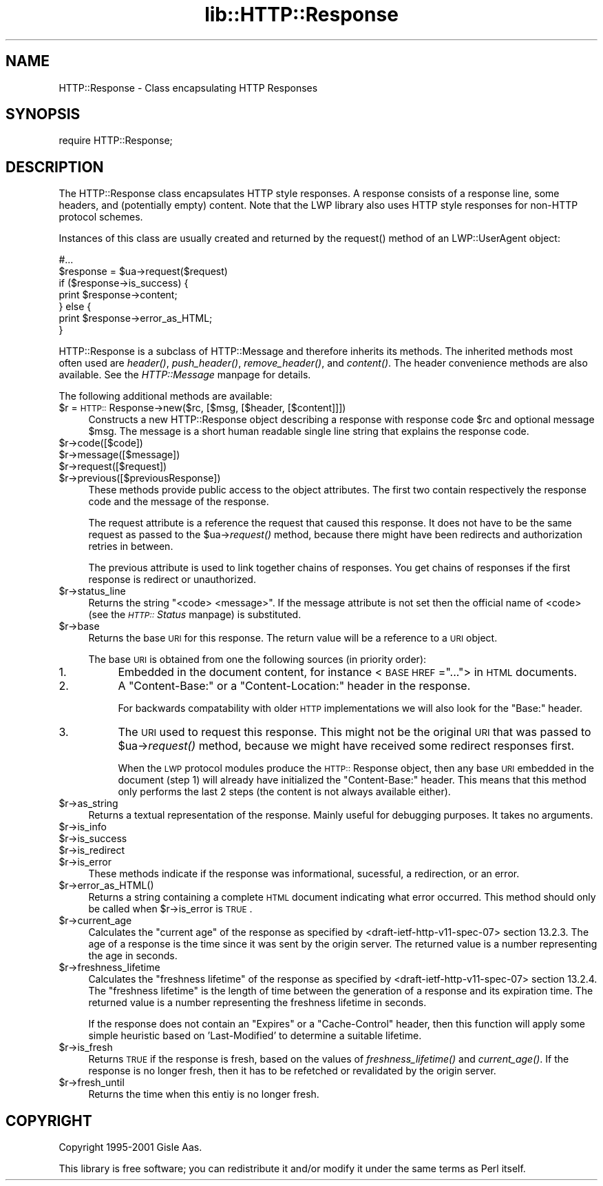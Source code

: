 .rn '' }`
''' $RCSfile$$Revision$$Date$
'''
''' $Log$
'''
.de Sh
.br
.if t .Sp
.ne 5
.PP
\fB\\$1\fR
.PP
..
.de Sp
.if t .sp .5v
.if n .sp
..
.de Ip
.br
.ie \\n(.$>=3 .ne \\$3
.el .ne 3
.IP "\\$1" \\$2
..
.de Vb
.ft CW
.nf
.ne \\$1
..
.de Ve
.ft R

.fi
..
'''
'''
'''     Set up \*(-- to give an unbreakable dash;
'''     string Tr holds user defined translation string.
'''     Bell System Logo is used as a dummy character.
'''
.tr \(*W-|\(bv\*(Tr
.ie n \{\
.ds -- \(*W-
.ds PI pi
.if (\n(.H=4u)&(1m=24u) .ds -- \(*W\h'-12u'\(*W\h'-12u'-\" diablo 10 pitch
.if (\n(.H=4u)&(1m=20u) .ds -- \(*W\h'-12u'\(*W\h'-8u'-\" diablo 12 pitch
.ds L" ""
.ds R" ""
'''   \*(M", \*(S", \*(N" and \*(T" are the equivalent of
'''   \*(L" and \*(R", except that they are used on ".xx" lines,
'''   such as .IP and .SH, which do another additional levels of
'''   double-quote interpretation
.ds M" """
.ds S" """
.ds N" """""
.ds T" """""
.ds L' '
.ds R' '
.ds M' '
.ds S' '
.ds N' '
.ds T' '
'br\}
.el\{\
.ds -- \(em\|
.tr \*(Tr
.ds L" ``
.ds R" ''
.ds M" ``
.ds S" ''
.ds N" ``
.ds T" ''
.ds L' `
.ds R' '
.ds M' `
.ds S' '
.ds N' `
.ds T' '
.ds PI \(*p
'br\}
.\"	If the F register is turned on, we'll generate
.\"	index entries out stderr for the following things:
.\"		TH	Title 
.\"		SH	Header
.\"		Sh	Subsection 
.\"		Ip	Item
.\"		X<>	Xref  (embedded
.\"	Of course, you have to process the output yourself
.\"	in some meaninful fashion.
.if \nF \{
.de IX
.tm Index:\\$1\t\\n%\t"\\$2"
..
.nr % 0
.rr F
.\}
.TH lib::HTTP::Response 3 "libwww-perl-5.64" "14/Nov/101" "User Contributed Perl Documentation"
.UC
.if n .hy 0
.if n .na
.ds C+ C\v'-.1v'\h'-1p'\s-2+\h'-1p'+\s0\v'.1v'\h'-1p'
.de CQ          \" put $1 in typewriter font
.ft CW
'if n "\c
'if t \\&\\$1\c
'if n \\&\\$1\c
'if n \&"
\\&\\$2 \\$3 \\$4 \\$5 \\$6 \\$7
'.ft R
..
.\" @(#)ms.acc 1.5 88/02/08 SMI; from UCB 4.2
.	\" AM - accent mark definitions
.bd B 3
.	\" fudge factors for nroff and troff
.if n \{\
.	ds #H 0
.	ds #V .8m
.	ds #F .3m
.	ds #[ \f1
.	ds #] \fP
.\}
.if t \{\
.	ds #H ((1u-(\\\\n(.fu%2u))*.13m)
.	ds #V .6m
.	ds #F 0
.	ds #[ \&
.	ds #] \&
.\}
.	\" simple accents for nroff and troff
.if n \{\
.	ds ' \&
.	ds ` \&
.	ds ^ \&
.	ds , \&
.	ds ~ ~
.	ds ? ?
.	ds ! !
.	ds /
.	ds q
.\}
.if t \{\
.	ds ' \\k:\h'-(\\n(.wu*8/10-\*(#H)'\'\h"|\\n:u"
.	ds ` \\k:\h'-(\\n(.wu*8/10-\*(#H)'\`\h'|\\n:u'
.	ds ^ \\k:\h'-(\\n(.wu*10/11-\*(#H)'^\h'|\\n:u'
.	ds , \\k:\h'-(\\n(.wu*8/10)',\h'|\\n:u'
.	ds ~ \\k:\h'-(\\n(.wu-\*(#H-.1m)'~\h'|\\n:u'
.	ds ? \s-2c\h'-\w'c'u*7/10'\u\h'\*(#H'\zi\d\s+2\h'\w'c'u*8/10'
.	ds ! \s-2\(or\s+2\h'-\w'\(or'u'\v'-.8m'.\v'.8m'
.	ds / \\k:\h'-(\\n(.wu*8/10-\*(#H)'\z\(sl\h'|\\n:u'
.	ds q o\h'-\w'o'u*8/10'\s-4\v'.4m'\z\(*i\v'-.4m'\s+4\h'\w'o'u*8/10'
.\}
.	\" troff and (daisy-wheel) nroff accents
.ds : \\k:\h'-(\\n(.wu*8/10-\*(#H+.1m+\*(#F)'\v'-\*(#V'\z.\h'.2m+\*(#F'.\h'|\\n:u'\v'\*(#V'
.ds 8 \h'\*(#H'\(*b\h'-\*(#H'
.ds v \\k:\h'-(\\n(.wu*9/10-\*(#H)'\v'-\*(#V'\*(#[\s-4v\s0\v'\*(#V'\h'|\\n:u'\*(#]
.ds _ \\k:\h'-(\\n(.wu*9/10-\*(#H+(\*(#F*2/3))'\v'-.4m'\z\(hy\v'.4m'\h'|\\n:u'
.ds . \\k:\h'-(\\n(.wu*8/10)'\v'\*(#V*4/10'\z.\v'-\*(#V*4/10'\h'|\\n:u'
.ds 3 \*(#[\v'.2m'\s-2\&3\s0\v'-.2m'\*(#]
.ds o \\k:\h'-(\\n(.wu+\w'\(de'u-\*(#H)/2u'\v'-.3n'\*(#[\z\(de\v'.3n'\h'|\\n:u'\*(#]
.ds d- \h'\*(#H'\(pd\h'-\w'~'u'\v'-.25m'\f2\(hy\fP\v'.25m'\h'-\*(#H'
.ds D- D\\k:\h'-\w'D'u'\v'-.11m'\z\(hy\v'.11m'\h'|\\n:u'
.ds th \*(#[\v'.3m'\s+1I\s-1\v'-.3m'\h'-(\w'I'u*2/3)'\s-1o\s+1\*(#]
.ds Th \*(#[\s+2I\s-2\h'-\w'I'u*3/5'\v'-.3m'o\v'.3m'\*(#]
.ds ae a\h'-(\w'a'u*4/10)'e
.ds Ae A\h'-(\w'A'u*4/10)'E
.ds oe o\h'-(\w'o'u*4/10)'e
.ds Oe O\h'-(\w'O'u*4/10)'E
.	\" corrections for vroff
.if v .ds ~ \\k:\h'-(\\n(.wu*9/10-\*(#H)'\s-2\u~\d\s+2\h'|\\n:u'
.if v .ds ^ \\k:\h'-(\\n(.wu*10/11-\*(#H)'\v'-.4m'^\v'.4m'\h'|\\n:u'
.	\" for low resolution devices (crt and lpr)
.if \n(.H>23 .if \n(.V>19 \
\{\
.	ds : e
.	ds 8 ss
.	ds v \h'-1'\o'\(aa\(ga'
.	ds _ \h'-1'^
.	ds . \h'-1'.
.	ds 3 3
.	ds o a
.	ds d- d\h'-1'\(ga
.	ds D- D\h'-1'\(hy
.	ds th \o'bp'
.	ds Th \o'LP'
.	ds ae ae
.	ds Ae AE
.	ds oe oe
.	ds Oe OE
.\}
.rm #[ #] #H #V #F C
.SH "NAME"
HTTP::Response \- Class encapsulating HTTP Responses
.SH "SYNOPSIS"
.PP
.Vb 1
\& require HTTP::Response;
.Ve
.SH "DESCRIPTION"
The \f(CWHTTP::Response\fR class encapsulates HTTP style responses.  A
response consists of a response line, some headers, and (potentially
empty) content. Note that the LWP library also uses HTTP style
responses for non-HTTP protocol schemes.
.PP
Instances of this class are usually created and returned by the
\f(CWrequest()\fR method of an \f(CWLWP::UserAgent\fR object:
.PP
.Vb 7
\& #...
\& $response = $ua->request($request)
\& if ($response->is_success) {
\&     print $response->content;
\& } else {
\&     print $response->error_as_HTML;
\& }
.Ve
\f(CWHTTP::Response\fR is a subclass of \f(CWHTTP::Message\fR and therefore
inherits its methods.  The inherited methods most often used are \fIheader()\fR,
\fIpush_header()\fR, \fIremove_header()\fR, and \fIcontent()\fR.
The header convenience methods are also available.  See
the \fIHTTP::Message\fR manpage for details.
.PP
The following additional methods are available:
.Ip "$r = \s-1HTTP::\s0Response->new($rc, [$msg, [$header, [$content]]])" 4
Constructs a new \f(CWHTTP::Response\fR object describing a response with
response code \f(CW$rc\fR and optional message \f(CW$msg\fR.  The message is a
short human readable single line string that explains the response
code.
.Ip "$r->code([$code])" 4
.Ip "$r->message([$message])" 4
.Ip "$r->request([$request])" 4
.Ip "$r->previous([$previousResponse])" 4
These methods provide public access to the object attributes.  The
first two contain respectively the response code and the message
of the response.
.Sp
The request attribute is a reference the request that caused this
response.  It does not have to be the same request as passed to the
\f(CW$ua\fR\->\fIrequest()\fR method, because there might have been redirects and
authorization retries in between.
.Sp
The previous attribute is used to link together chains of responses.
You get chains of responses if the first response is redirect or
unauthorized.
.Ip "$r->status_line" 4
Returns the string \*(L"<code> <message>\*(R".  If the message attribute
is not set then the official name of <code> (see the \fI\s-1HTTP::\s0Status\fR manpage)
is substituted.
.Ip "$r->base" 4
Returns the base \s-1URI\s0 for this response.  The return value will be a
reference to a \s-1URI\s0 object.
.Sp
The base \s-1URI\s0 is obtained from one the following sources (in priority
order):
.Ip "1." 8
Embedded in the document content, for instance <\s-1BASE\s0 \s-1HREF\s0=\*(R"...">
in \s-1HTML\s0 documents.
.Ip "2." 8
A \*(L"Content-Base:\*(R" or a \*(L"Content-Location:\*(R" header in the response.
.Sp
For backwards compatability with older \s-1HTTP\s0 implementations we will
also look for the \*(L"Base:\*(R" header.
.Ip "3." 8
The \s-1URI\s0 used to request this response. This might not be the original
\s-1URI\s0 that was passed to \f(CW$ua\fR\->\fIrequest()\fR method, because we might have
received some redirect responses first.
.Sp
When the \s-1LWP\s0 protocol modules produce the \s-1HTTP::\s0Response object, then
any base \s-1URI\s0 embedded in the document (step 1) will already have
initialized the \*(L"Content-Base:\*(R" header. This means that this method
only performs the last 2 steps (the content is not always available
either).
.Ip "$r->as_string" 4
Returns a textual representation of the response.  Mainly
useful for debugging purposes. It takes no arguments.
.Ip "$r->is_info" 4
.Ip "$r->is_success" 4
.Ip "$r->is_redirect" 4
.Ip "$r->is_error" 4
These methods indicate if the response was informational, sucessful, a
redirection, or an error.
.Ip "$r->error_as_HTML()" 4
Returns a string containing a complete \s-1HTML\s0 document indicating what
error occurred.  This method should only be called when \f(CW$r\fR\->is_error
is \s-1TRUE\s0.
.Ip "$r->current_age" 4
Calculates the \*(L"current age\*(R" of the response as
specified by <draft-ietf-http-v11-spec-07> section 13.2.3.  The
age of a response is the time since it was sent by the origin server.
The returned value is a number representing the age in seconds.
.Ip "$r->freshness_lifetime" 4
Calculates the \*(L"freshness lifetime\*(R" of the response
as specified by <draft-ietf-http-v11-spec-07> section 13.2.4.  The
\*(L"freshness lifetime\*(R" is the length of time between the generation of a
response and its expiration time.  The returned value is a number
representing the freshness lifetime in seconds.
.Sp
If the response does not contain an \*(L"Expires\*(R" or a \*(L"Cache-Control\*(R"
header, then this function will apply some simple heuristic based on
\&'Last-Modified\*(R' to determine a suitable lifetime.
.Ip "$r->is_fresh" 4
Returns \s-1TRUE\s0 if the response is fresh, based on the values of
\fIfreshness_lifetime()\fR and \fIcurrent_age()\fR.  If the response is no longer
fresh, then it has to be refetched or revalidated by the origin
server.
.Ip "$r->fresh_until" 4
Returns the time when this entiy is no longer fresh.
.SH "COPYRIGHT"
Copyright 1995-2001 Gisle Aas.
.PP
This library is free software; you can redistribute it and/or
modify it under the same terms as Perl itself.

.rn }` ''
.IX Title "lib::HTTP::Response 3"
.IX Name "HTTP::Response - Class encapsulating HTTP Responses"

.IX Header "NAME"

.IX Header "SYNOPSIS"

.IX Header "DESCRIPTION"

.IX Item "$r = \s-1HTTP::\s0Response->new($rc, [$msg, [$header, [$content]]])"

.IX Item "$r->code([$code])"

.IX Item "$r->message([$message])"

.IX Item "$r->request([$request])"

.IX Item "$r->previous([$previousResponse])"

.IX Item "$r->status_line"

.IX Item "$r->base"

.IX Item "1."

.IX Item "2."

.IX Item "3."

.IX Item "$r->as_string"

.IX Item "$r->is_info"

.IX Item "$r->is_success"

.IX Item "$r->is_redirect"

.IX Item "$r->is_error"

.IX Item "$r->error_as_HTML()"

.IX Item "$r->current_age"

.IX Item "$r->freshness_lifetime"

.IX Item "$r->is_fresh"

.IX Item "$r->fresh_until"

.IX Header "COPYRIGHT"


